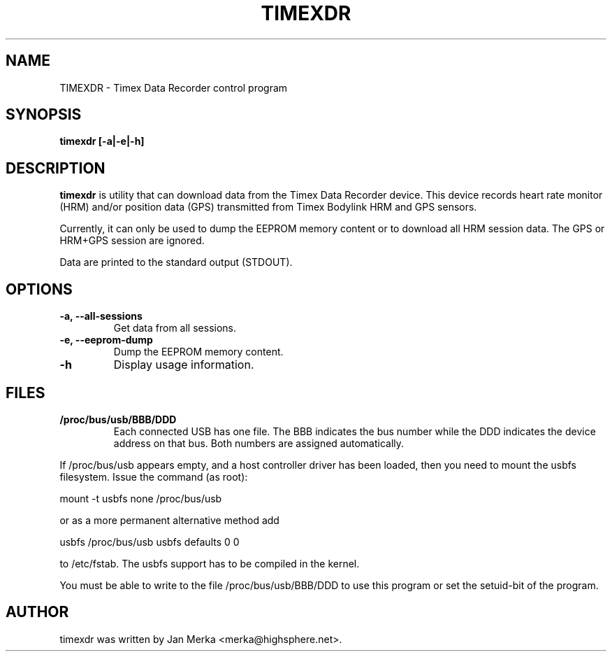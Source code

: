 .TH TIMEXDR 1 "28 March 2005"
.SH NAME
TIMEXDR \- Timex Data Recorder control program
.SH SYNOPSIS
.B timexdr [-a|-e|-h]
.SH DESCRIPTION
.PP
.B timexdr
is utility that can download data from the Timex Data Recorder device.
This device records heart rate monitor (HRM) and/or position data (GPS)
transmitted from Timex Bodylink HRM and GPS sensors.
.P
Currently, it can only be used to dump the EEPROM memory content or to 
download all HRM session data. The GPS or HRM+GPS session are ignored.
.P
Data are printed to the standard output (STDOUT). 
.SH OPTIONS
.TP
.B \-a, --all-sessions
Get data from all sessions. 
.TP
.B \-e, --eeprom-dump
Dump the EEPROM memory content.
.TP
.B \-h
Display usage information.
.
.SH FILES
.TP 
.B /proc/bus/usb/BBB/DDD
Each connected USB has one file. The BBB indicates the bus number while 
the DDD indicates the device address on that bus. Both numbers are assigned
automatically.
.P
If /proc/bus/usb appears empty, and a host controller driver has been
loaded, then you need to mount the usbfs filesystem. Issue the command 
(as root):
.P
mount -t usbfs none /proc/bus/usb
.P
or as a more permanent alternative method add 
.P
usbfs /proc/bus/usb usbfs defaults 0 0
.P
to /etc/fstab. The usbfs support has to be compiled in the kernel.
.P
You must be able to write to the file /proc/bus/usb/BBB/DDD 
to use this program or set the setuid-bit of the program. 
.SH AUTHOR
timexdr was written by Jan Merka <merka@highsphere.net>. 
